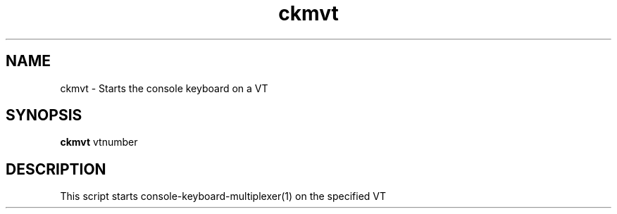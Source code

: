 .\"                                      Hey, EMACS: -*- nroff -*-
.\" (C) Copyright 2019 Daniel Patrick Abrecht <deb@danielabrecht.ch>,
.\"
.TH ckmvt 1 "September 15 2019"
.\" Please adjust this date whenever revising the manpage.
.\"
.SH NAME
ckmvt \- Starts the console keyboard on a VT
.
.SH SYNOPSIS
.B ckmvt
vtnumber
.
.SH DESCRIPTION
This script starts console-keyboard-multiplexer(1) on the specified VT
